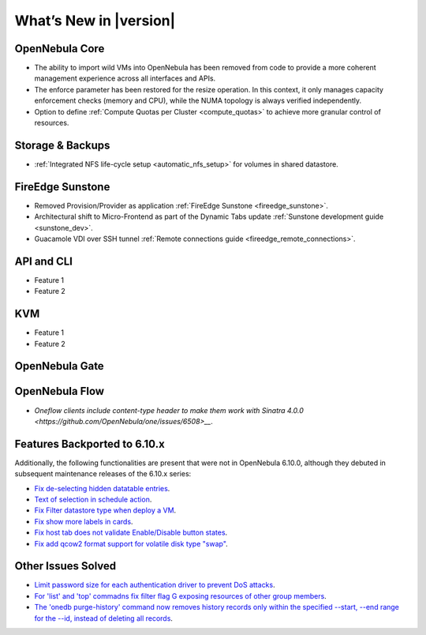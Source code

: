 .. _whats_new:

================================================================================
What’s New in |version|
================================================================================

OpenNebula Core
================================================================================

- The ability to import wild VMs into OpenNebula has been removed from code to provide a more coherent management experience across all interfaces and APIs.
- The enforce parameter has been restored for the resize operation. In this context, it only manages capacity enforcement checks (memory and CPU), while the NUMA topology is always verified independently.
- Option to define :ref:`Compute Quotas per Cluster <compute_quotas>` to achieve more granular control of resources.

Storage & Backups
================================================================================

- :ref:`Integrated NFS life-cycle setup <automatic_nfs_setup>` for volumes in shared datastore.

FireEdge Sunstone
================================================================================

- Removed Provision/Provider as application :ref:`FireEdge Sunstone <fireedge_sunstone>`.
- Architectural shift to Micro-Frontend as part of the Dynamic Tabs update :ref:`Sunstone development guide <sunstone_dev>`.
- Guacamole VDI over SSH tunnel :ref:`Remote connections guide <fireedge_remote_connections>`.

API and CLI
================================================================================

- Feature 1
- Feature 2

KVM
================================================================================

- Feature 1
- Feature 2


OpenNebula Gate
================================================================================


OpenNebula Flow
================================================================================

- `Oneflow clients include content-type header to make them work with Sinatra 4.0.0 <https://github.com/OpenNebula/one/issues/6508>__`.


Features Backported to 6.10.x
================================================================================

Additionally, the following functionalities are present that were not in OpenNebula 6.10.0, although they debuted in subsequent maintenance releases of the 6.10.x series:

- `Fix de-selecting hidden datatable entries <https://github.com/OpenNebula/one/issues/6781>`__.
- `Text of selection in schedule action <https://github.com/OpenNebula/one/issues/6410>`__.
- `Fix Filter datastore type when deploy a VM <https://github.com/OpenNebula/one/issues/6927>`__.
- `Fix show more labels in cards <https://github.com/OpenNebula/one/issues/6643>`__.
- `Fix host tab does not validate Enable/Disable button states <https://github.com/OpenNebula/one/issues/6792>`__.
- `Fix add qcow2 format support for volatile disk type "swap" <https://github.com/OpenNebula/one/issues/6622>`__.

Other Issues Solved
================================================================================

- `Limit password size for each authentication driver to prevent DoS attacks <https://github.com/OpenNebula/one/issues/6892>`__.
- `For 'list' and 'top' commadns fix filter flag G exposing resources of other group members <https://github.com/OpenNebula/one/issues/6952>`__.
- `The 'onedb purge-history' command now removes history records only within the specified --start, --end range for the --id, instead of deleting all records <https://github.com/OpenNebula/one/issues/6699>`__.